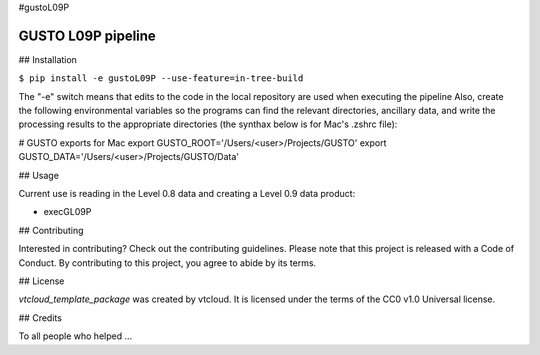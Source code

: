 #gustoL09P

GUSTO L09P pipeline
===============================

## Installation

.. code-block:: python
``$ pip install -e gustoL09P --use-feature=in-tree-build``

The "-e" switch means that edits to the code in the local repository 
are used when executing the pipeline 
Also, create the following environmental variables so the programs can
find the relevant directories, ancillary data, and write the
processing results to the appropriate directories (the synthax below
is for Mac's .zshrc file):

# GUSTO exports for Mac
export GUSTO_ROOT='/Users/<user>/Projects/GUSTO'
export GUSTO_DATA='/Users/<user>/Projects/GUSTO/Data'



## Usage

Current use is reading in the Level 0.8 data and creating a Level 0.9 data product:

- execGL09P

## Contributing

Interested in contributing? Check out the contributing guidelines. Please note that 
this project is released with a Code of Conduct. By contributing to this project, you agree to abide by its terms.

## License

`vtcloud_template_package` was created by vtcloud. It is licensed under the terms of the CC0 v1.0 Universal license.

## Credits

To all people who helped ...